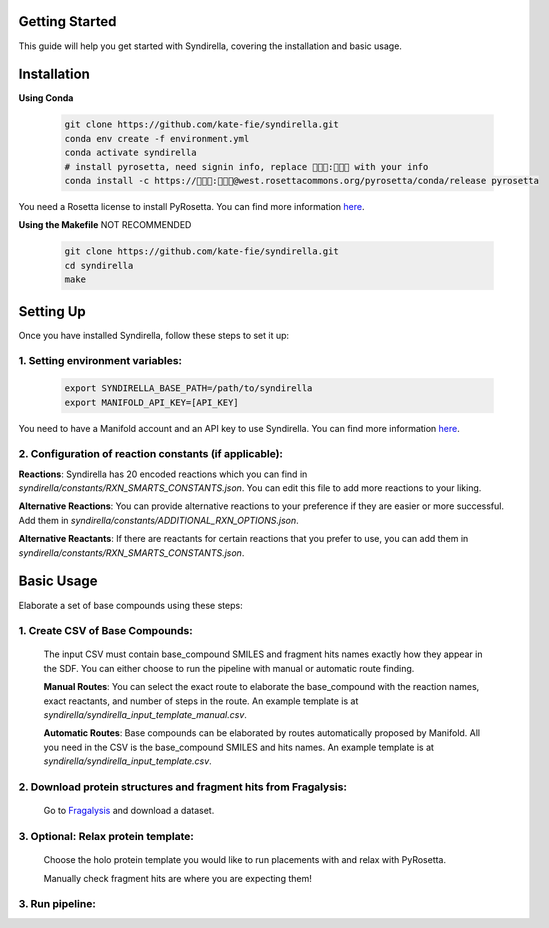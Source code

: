 Getting Started
===============

This guide will help you get started with Syndirella, covering the installation and basic usage.

.. contents::
   :local:
   :depth: 2


Installation
============

**Using Conda**

   .. code-block:: bash

       git clone https://github.com/kate-fie/syndirella.git
       conda env create -f environment.yml
       conda activate syndirella
       # install pyrosetta, need signin info, replace 👾👾👾:👾👾👾 with your info
       conda install -c https://👾👾👾:👾👾👾@west.rosettacommons.org/pyrosetta/conda/release pyrosetta

You need a Rosetta license to install PyRosetta. You can find more information `here <https://www.rosettacommons.org/software/license-and-download>`_.

**Using the Makefile** NOT RECOMMENDED

   .. code-block:: bash

       git clone https://github.com/kate-fie/syndirella.git
       cd syndirella
       make

Setting Up
==========

Once you have installed Syndirella, follow these steps to set it up:

1. **Setting environment variables**:
-------------------------------------
   .. code-block:: bash

       export SYNDIRELLA_BASE_PATH=/path/to/syndirella
       export MANIFOLD_API_KEY=[API_KEY]

You need to have a Manifold account and an API key to use Syndirella. You can find more information `here <https://api.postera.ai/api/v1/docs/>`_.

2. **Configuration of reaction constants** (if applicable):
-----------------------------------------------------------
**Reactions**:
Syndirella has 20 encoded reactions which you can find in `syndirella/constants/RXN_SMARTS_CONSTANTS.json`. You can edit this file to add more reactions to your liking.

**Alternative Reactions**:
You can provide alternative reactions to your preference if they are easier or more successful. Add them in `syndirella/constants/ADDITIONAL_RXN_OPTIONS.json`.

**Alternative Reactants**:
If there are reactants for certain reactions that you prefer to use, you can add them in `syndirella/constants/RXN_SMARTS_CONSTANTS.json`.

Basic Usage
===========

Elaborate a set of base compounds using these steps:

1. **Create CSV of Base Compounds**:
------------------------------------
    The input CSV must contain base_compound SMILES and fragment hits names exactly how they appear in the SDF. You can either choose to run the pipeline with manual or automatic route finding.

    **Manual Routes**:
    You can select the exact route to elaborate the base_compound with the reaction names, exact reactants, and number of steps in the route. An example template is at `syndirella/syndirella_input_template_manual.csv`.

    **Automatic Routes**:
    Base compounds can be elaborated by routes automatically proposed by Manifold. All you need in the CSV is the base_compound SMILES and hits names. An example template is at `syndirella/syndirella_input_template.csv`.

2. **Download protein structures and fragment hits from Fragalysis**:
---------------------------------------------------------------------
    Go to `Fragalysis <https://fragalysis.xchem.diamond.ac.uk/viewer/react/landing>`_ and download a dataset.

3. **Optional: Relax protein template**:
----------------------------------------
    Choose the holo protein template you would like to run placements with and relax with PyRosetta.

    Manually check fragment hits are where you are expecting them!

3. **Run pipeline**:
--------------------





